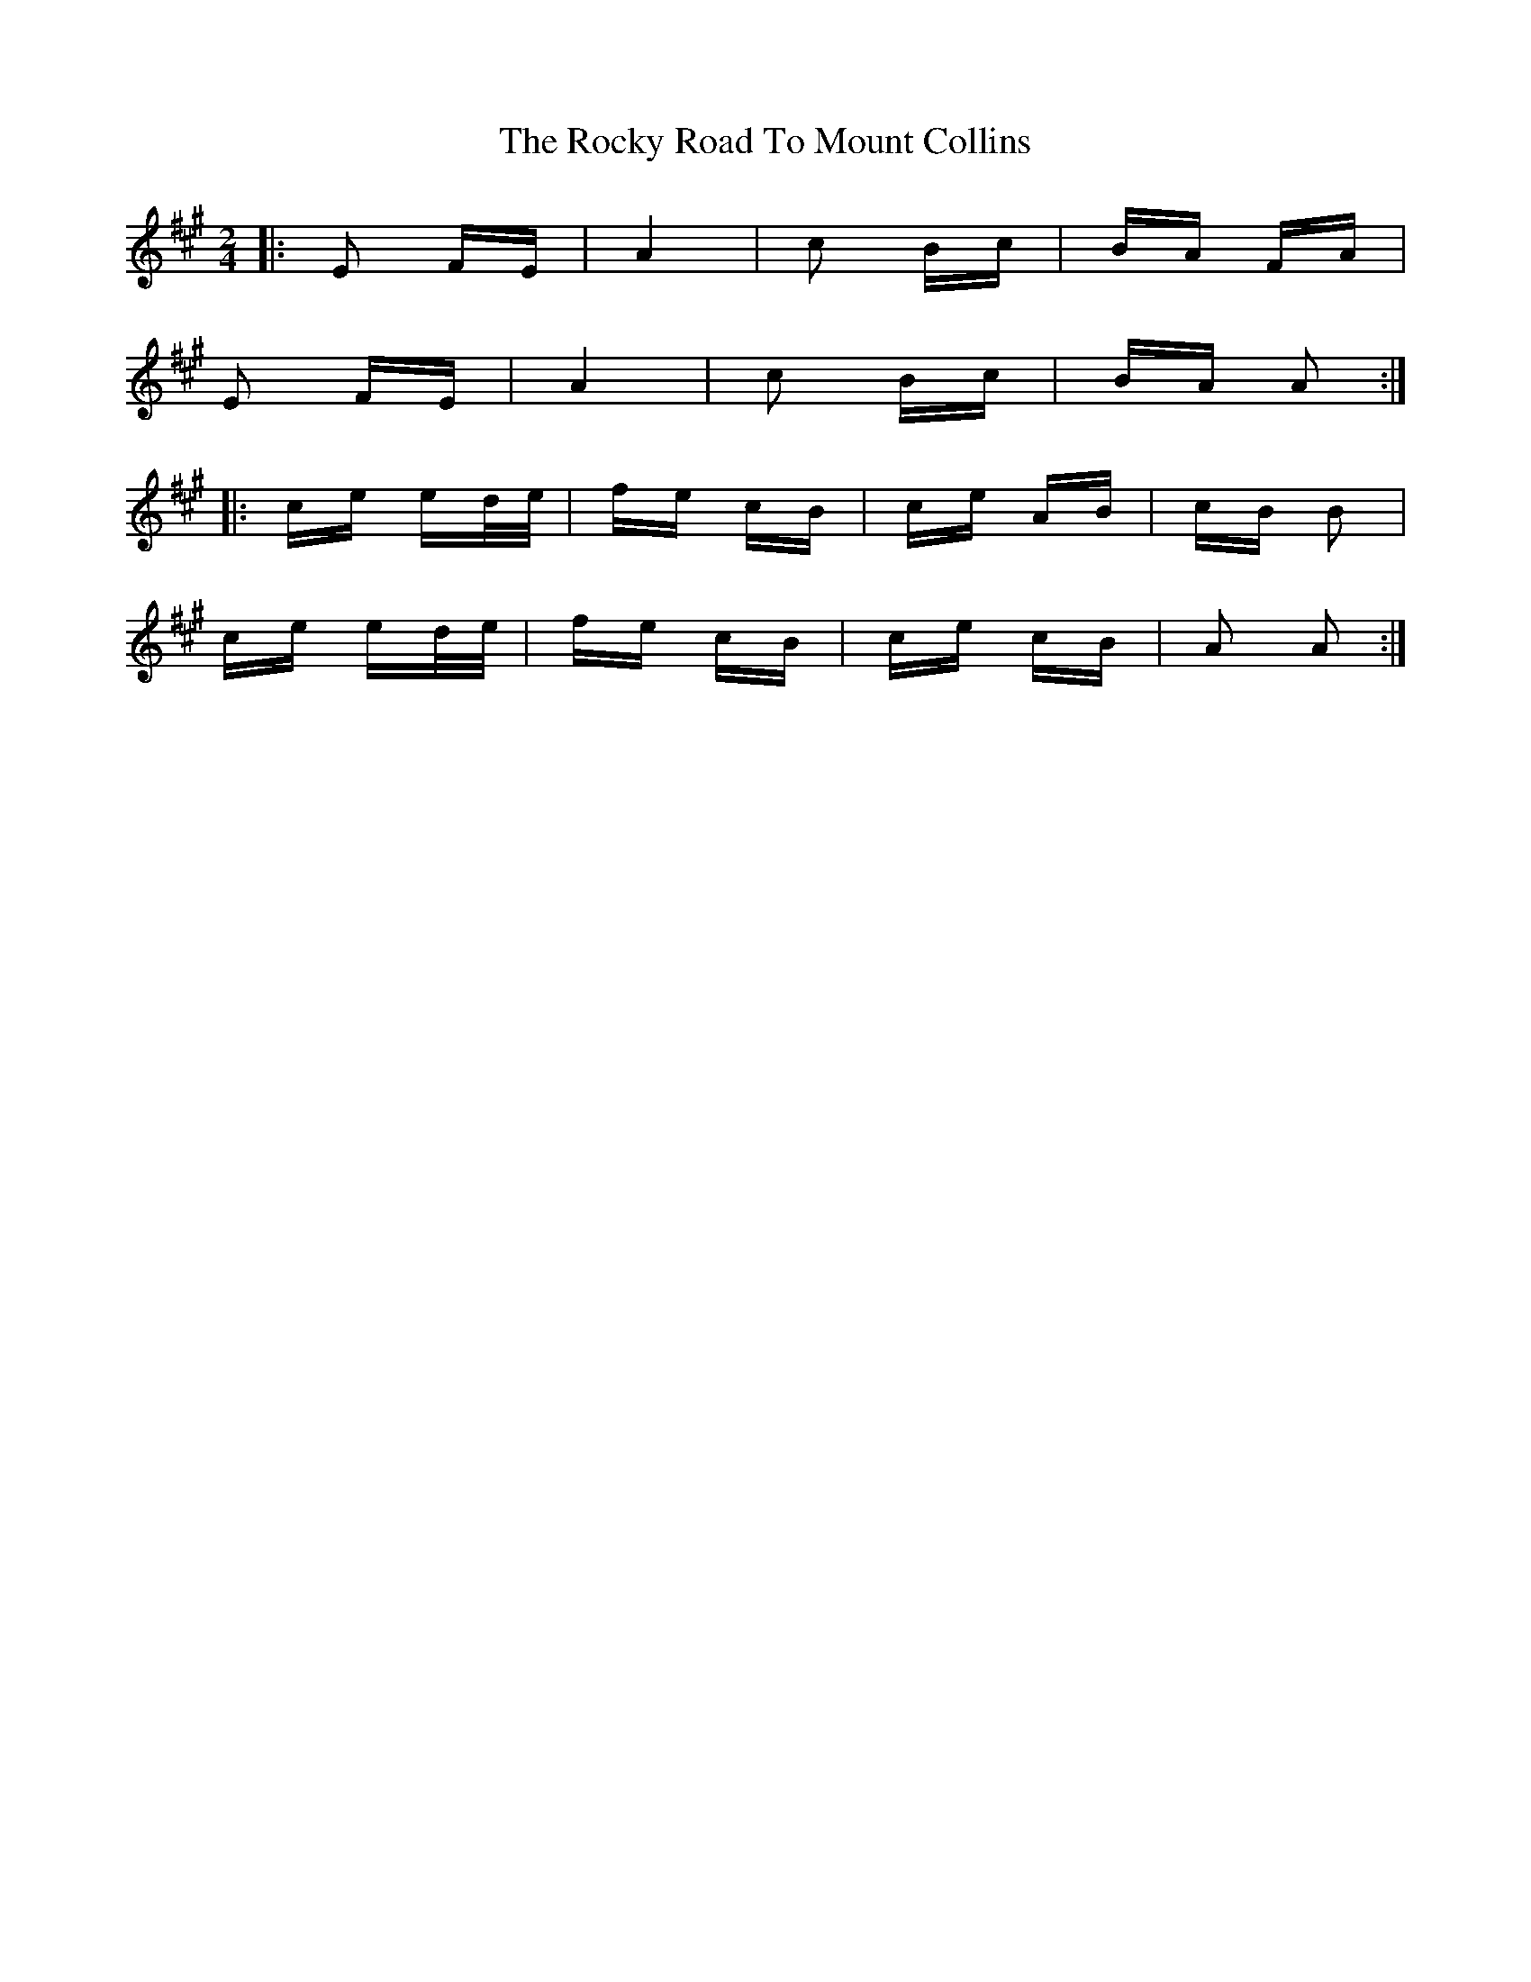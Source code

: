 X: 34962
T: Rocky Road To Mount Collins, The
R: polka
M: 2/4
K: Amajor
|:E2 FE|A4|c2 Bc|BA FA|
E2 FE|A4|c2 Bc|BA A2:|
|:ce ed/e/|fe cB|ce AB|cB B2|
ce ed/e/|fe cB|ce cB|A2 A2:|

